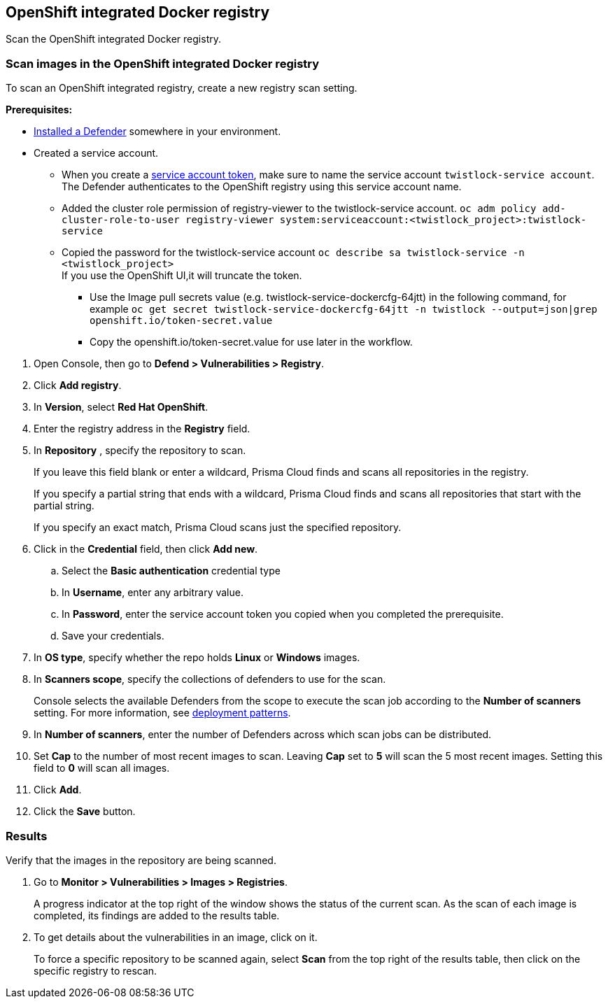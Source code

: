 == OpenShift integrated Docker registry

Scan the OpenShift integrated Docker registry.


[.task]
=== Scan images in the OpenShift integrated Docker registry

To scan an OpenShift integrated registry, create a new registry scan setting.

*Prerequisites:*

* xref:../../install/defender_types.adoc#[Installed a Defender] somewhere in your environment.
* Created a service account.
  ** When you create a https://docs.openshift.com/container-platform/3.5/rest_api/index.html#rest-api-docker-login[service account token], make sure to name the service account ```twistlock-service account```. The Defender authenticates to the OpenShift registry using this service account name. 
** Added the cluster role permission of registry-viewer to the twistlock-service account. 
   ```oc adm policy add-cluster-role-to-user registry-viewer system:serviceaccount:<twistlock_project>:twistlock-service```
 ** Copied the password for the twistlock-service account
 ```oc describe sa twistlock-service -n <twistlock_project>```
  + 
  If you use the OpenShift UI,it will truncate the token. 
  *** Use the Image pull secrets value (e.g. twistlock-service-dockercfg-64jtt) in the following command, for example 
 ```oc get secret twistlock-service-dockercfg-64jtt -n twistlock --output=json|grep openshift.io/token-secret.value```
  *** Copy the openshift.io/token-secret.value for use later in the workflow.

[.procedure]
. Open Console, then go to *Defend > Vulnerabilities > Registry*.

. Click *Add registry*.

. In *Version*, select *Red Hat OpenShift*.

. Enter the registry address in the *Registry* field.

. In *Repository* , specify the repository to scan.
+
If you leave this field blank or enter a wildcard, Prisma Cloud finds and scans all repositories in the registry.
+
If you specify a partial string that ends with a wildcard, Prisma Cloud finds and scans all repositories that start with the partial string.
+
If you specify an exact match, Prisma Cloud scans just the specified repository.

. Click in the *Credential* field, then click *Add new*.
+
// Specifying credentials for OpenShift's integrated registry: https://github.com/twistlock/twistlock/issues/17150

.. Select the *Basic authentication* credential type

.. In *Username*, enter any arbitrary value.

.. In *Password*, enter the service account token you copied when you completed the prerequisite.

.. Save your credentials.

. In *OS type*, specify whether the repo holds *Linux* or *Windows* images.

. In *Scanners scope*, specify the collections of defenders to use for the scan.
+
Console selects the available Defenders from the scope to execute the scan job according to the *Number of scanners* setting.
For more information, see xref:../../vulnerability_management/registry_scanning.adoc#_deployment_patterns[deployment patterns].

. In *Number of scanners*, enter the number of Defenders across which scan jobs can be distributed.

. Set *Cap* to the number of most recent images to scan.
Leaving *Cap* set to *5* will scan the 5 most recent images.
Setting this field to *0* will scan all images.

. Click *Add*.

. Click the *Save* button.


[.task]
=== Results

Verify that the images in the repository are being scanned.

[.procedure]
. Go to *Monitor > Vulnerabilities > Images > Registries*.
+
A progress indicator at the top right of the window shows the status of the current scan.
As the scan of each image is completed, its findings are added to the results table.

. To get details about the vulnerabilities in an image, click on it.
+
To force a specific repository to be scanned again, select *Scan* from the top right of the results table, then click on the specific registry to rescan.
